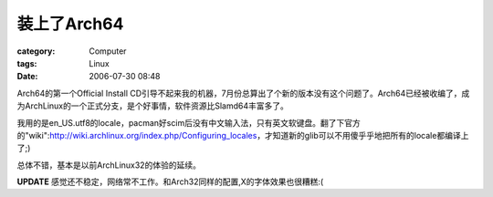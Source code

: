 ##################
装上了Arch64
##################
:category: Computer
:tags: Linux
:date: 2006-07-30 08:48



Arch64的第一个Official Install CD引导不起来我的机器，7月份总算出了个新的版本没有这个问题了。Arch64已经被收编了，成为ArchLinux的一个正式分支，是个好事情，软件资源比Slamd64丰富多了。



我用的是en_US.utf8的locale，pacman好scim后没有中文输入法，只有英文软键盘。翻了下官方的"wiki":http://wiki.archlinux.org/index.php/Configuring_locales，才知道新的glib可以不用傻乎乎地把所有的locale都编译上了;)



总体不错，基本是以前ArchLinux32的体验的延续。



**UPDATE** 感觉还不稳定，网络常不工作。和Arch32同样的配置,X的字体效果也很糟糕:(

